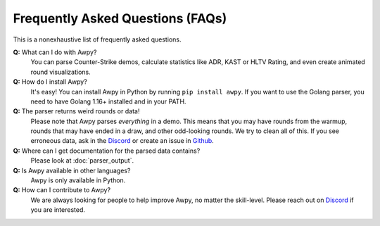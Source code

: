 Frequently Asked Questions (FAQs)
=================================

This is a nonexhaustive list of frequently asked questions.

**Q:** What can I do with Awpy?
    You can parse Counter-Strike demos, calculate statistics like ADR, KAST or HLTV Rating, and even create animated round visualizations.

**Q:** How do I install Awpy?
    It's easy! You can install Awpy in Python by running ``pip install awpy``. If you want to use the Golang parser, you need to have Golang 1.16+ installed and in your PATH.

**Q:** The parser returns weird rounds or data!
    Please note that Awpy parses *everything* in a demo. This means that you may have rounds from the warmup, rounds that may have ended in a draw, and other odd-looking rounds. We try to clean all of this. If you see erroneous data, ask in the `Discord <https://discord.gg/W34XjsSs2H>`_ or create an issue in `Github <https://github.com/pnxenopoulos/awpy/issues>`_.

**Q:** Where can I get documentation for the parsed data contains?
    Please look at :doc:`parser_output`.

**Q:** Is Awpy available in other languages?
    Awpy is only available in Python.

**Q:** How can I contribute to Awpy?
    We are always looking for people to help improve Awpy, no matter the skill-level. Please reach out on `Discord <https://discord.gg/W34XjsSs2H>`_ if you are interested.


